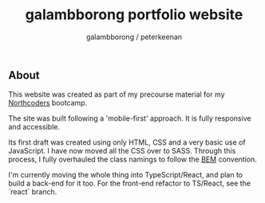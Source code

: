 #+title: galambborong portfolio website
#+author: galambborong / peterkeenan

** About

This website was created as part of my precourse material for my [[https://northcoders.com][Northcoders]] bootcamp. 

The site was built following a 'mobile-first' approach. It is fully responsive and accessible. 

Its first draft was created using only HTML, CSS and a very basic use of JavaScript. I have now moved all the CSS over to SASS. Through this process, I fully overhauled the class namings to follow the [[http://getbem.com/][BEM]] convention. 

I'm currently moving the whole thing into TypeScript/React, and plan to build a back-end for it too. For the front-end refactor to TS/React, see the `react` branch.